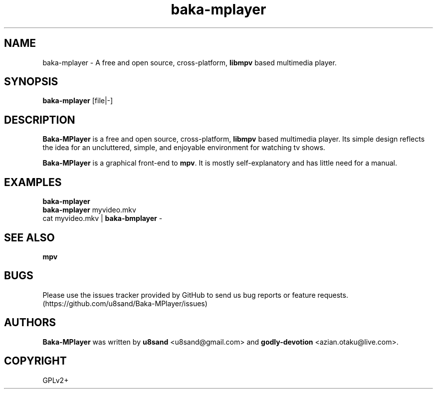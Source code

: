 .TH baka-mplayer 1
.SH NAME
baka-mplayer - A free and open source, cross-platform, \fBlibmpv\fP based multimedia player.

.SH SYNOPSIS
\fBbaka-mplayer\fP [file|-]

.SH DESCRIPTION
\fBBaka-MPlayer\fP is a free and open source, cross-platform, \fBlibmpv\fP based multimedia player. Its simple design reflects the idea for an uncluttered, simple, and enjoyable environment for watching tv shows.
.PP
\fBBaka-MPlayer\fP is a graphical front-end to \fBmpv\fP. It is mostly self-explanatory and has little need for a manual.

.SH EXAMPLES
.nf
\fBbaka-mplayer\fP
\fBbaka-mplayer\fP myvideo.mkv
cat myvideo.mkv | \fBbaka-bmplayer\fP -

.SH SEE ALSO
\fBmpv\fP

.SH BUGS
Please use the issues tracker provided by GitHub to send us bug reports or feature requests. (https://github.com/u8sand/Baka-MPlayer/issues)

.SH AUTHORS
\fBBaka-MPlayer\fP was written by \fBu8sand\fP <u8sand@gmail.com> and \fBgodly-devotion\fP <azian.otaku@live.com>.

.SH COPYRIGHT
GPLv2+
